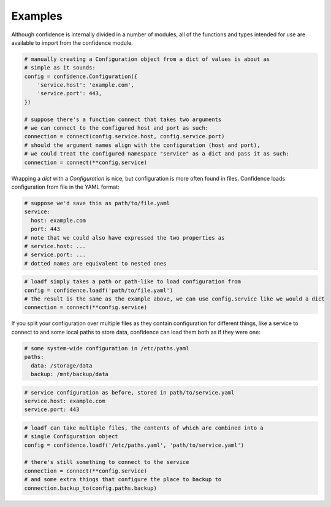 .. _examples:

Examples
========

Although confidence is internally divided in a number of modules, all of the functions and types intended for use are available to import from the confidence module.

.. code-block:: python

   # manually creating a Configuration object from a dict of values is about as
   # simple as it sounds:
   config = confidence.Configuration({
       'service.host': 'example.com',
       'service.port': 443,
   })

   # suppose there's a function connect that takes two arguments
   # we can connect to the configured host and port as such:
   connection = connect(config.service.host, config.service.port)
   # should the argument names align with the configuration (host and port),
   # we could treat the configured namespace "service" as a dict and pass it as such:
   connection = connect(**config.service)

Wrapping a `dict` with a `Configuration` is nice, but configuration is more often found in files.
Confidence loads configuration from file in the YAML format:

.. code-block:: yaml

   # suppose we'd save this as path/to/file.yaml
   service:
     host: example.com
     port: 443
   # note that we could also have expressed the two properties as
   # service.host: ...
   # service.port: ...
   # dotted names are equivalent to nested ones

.. code-block:: python

   # loadf simply takes a path or path-like to load configuration from
   config = confidence.loadf('path/to/file.yaml')
   # the result is the same as the example above, we can use config.service like we would a dict
   connection = connect(**config.service)

If you split your configuration over multiple files as they contain configuration for different things, like a service to connect to and some local paths to store data, confidence can load them both as if they were one:

.. code-block:: yaml

   # some system-wide configuration in /etc/paths.yaml
   paths:
     data: /storage/data
     backup: /mnt/backup/data

.. code-block:: yaml

   # service configuration as before, stored in path/to/service.yaml
   service.host: example.com
   service.port: 443

.. code-block:: python

   # loadf can take multiple files, the contents of which are combined into a
   # single Configuration object
   config = confidence.loadf('/etc/paths.yaml', 'path/to/service.yaml')

   # there's still something to connect to the service
   connection = connect(**config.service)
   # and some extra things that configure the place to backup to
   connection.backup_to(config.paths.backup)

.. todo::

   - Configuration from a name
   - Configuration from multiple names
   - Configuration from reordered loaders
   - Configuration from mixed / custom loaders
